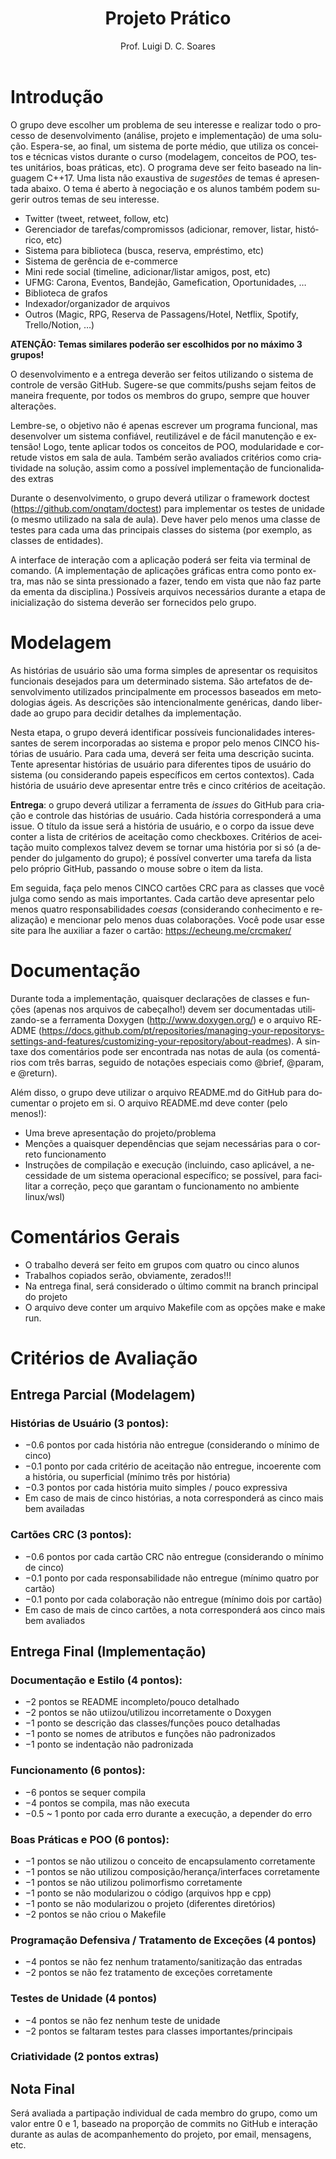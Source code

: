 #+author: Prof. Luigi D. C. Soares
#+title: Projeto Prático

#+startup: entitiespretty
#+options: toc:nil title:nil

#+language: pt
#+latex_class: article
#+latex_class_options: [11pt]
#+latex_header: \usepackage{xurl}
#+latex_header: \input{header.tex}

\begin{center}
    \Large\bfseries\thetitle{}
\end{center}

\setlist[1]{itemsep=-5pt}

* Introdução

O grupo deve escolher um problema de seu interesse e realizar todo o
processo de desenvolvimento (análise, projeto e implementação) de uma
solução. Espera-se, ao final, um sistema de porte médio, que utiliza
os conceitos e técnicas vistos durante o curso (modelagem, conceitos
de POO, testes unitários, boas práticas, etc). O programa deve ser
feito baseado na linguagem C++17. Uma lista não exaustiva de /sugestões/
de temas é apresentada abaixo. O tema é aberto à negociação e os
alunos também podem sugerir outros temas de seu interesse.

- Twitter (tweet, retweet, follow, etc)
- Gerenciador de tarefas/compromissos (adicionar, remover, listar, histórico, etc)
- Sistema para biblioteca (busca, reserva, empréstimo, etc)
- Sistema de gerência de e-commerce
- Mini rede social (timeline, adicionar/listar amigos, post, etc)
- UFMG: Carona, Eventos, Bandejão, Gamefication, Oportunidades, ...
- Biblioteca de grafos
- Indexador/organizador de arquivos
- Outros (Magic, RPG, Reserva de Passagens/Hotel, Netflix, Spotify, Trello/Notion, ...)

*ATENÇÃO: Temas similares poderão ser escolhidos por no máximo 3 grupos!*

O desenvolvimento e a entrega deverão ser feitos utilizando o sistema
de controle de versão GitHub. Sugere-se que commits/pushs sejam feitos
de maneira frequente, por todos os membros do grupo, sempre que houver
alterações.

Lembre-se, o objetivo não é apenas escrever um programa funcional, mas
desenvolver um sistema confiável, reutilizável e de fácil manutenção e
extensão! Logo, tente aplicar todos os conceitos de POO, modularidade
e corretude vistos em sala de aula. Também serão avaliados critérios
como criatividade na solução, assim como a possível implementação de
funcionalidades extras

Durante o desenvolvimento, o grupo deverá utilizar o framework doctest
(https://github.com/onqtam/doctest) para implementar os testes de
unidade (o mesmo utilizado na sala de aula). Deve haver pelo menos uma
classe de testes para cada uma das principais classes do sistema (por
exemplo, as classes de entidades).

A interface de interação com a aplicação poderá ser feita via terminal
de comando. (A implementação de aplicações gráficas entra como ponto
extra, mas não se sinta pressionado a fazer, tendo em vista que não
faz parte da ementa da disciplina.) Possíveis arquivos necessários
durante a etapa de inicialização do sistema deverão ser fornecidos
pelo grupo.

* Modelagem

As histórias de usuário são uma forma simples de apresentar os requisitos
funcionais desejados para um determinado sistema. São artefatos de
desenvolvimento utilizados principalmente em processos baseados em
metodologias ágeis. As descrições são intencionalmente genéricas,
dando liberdade ao grupo para decidir detalhes da implementação.

Nesta etapa, o grupo deverá identificar possíveis funcionalidades
interessantes de serem incorporadas ao sistema e propor pelo menos
CINCO histórias de usuário. Para cada uma, deverá ser feita uma
descrição sucinta. Tente apresentar histórias de usuário para
diferentes tipos de usuário do sistema (ou considerando papeis
específicos em certos contextos). Cada história de usuário deve
apresentar entre três e cinco critérios de aceitação.

*Entrega*: o grupo deverá utilizar a ferramenta de /issues/ do GitHub para
criação e controle das histórias de usuário. Cada história
corresponderá a uma issue. O título da issue será a história de
usuário, e o corpo da issue deve conter a lista de critérios de
aceitação como checkboxes. Critérios de aceitação muito complexos
talvez devem se tornar uma história por si só (a depender do
julgamento do grupo); é possível converter uma tarefa da lista pelo
próprio GitHub, passando o mouse sobre o item da lista.

Em seguida, faça pelo menos CINCO cartões CRC para as classes que você
julga como sendo as mais importantes. Cada cartão deve
apresentar pelo menos quatro responsabilidades /coesas/ (considerando
conhecimento e realização) e mencionar pelo menos duas
colaborações. Você pode usar esse site para lhe auxiliar a fazer o
cartão: https://echeung.me/crcmaker/

* Documentação

Durante toda a implementação, quaisquer declarações de
classes e funções (apenas nos arquivos de cabeçalho!) devem ser
documentadas utilizando-se a ferramenta Doxygen
(http://www.doxygen.org/) e o arquivo README
(https://docs.github.com/pt/repositories/managing-your-repositorys-settings-and-features/customizing-your-repository/about-readmes).
A sintaxe dos comentários pode ser encontrada nas notas de aula (os
comentários com três barras, seguido de notações especiais como
@brief, @param, e @return).

Além disso, o grupo deve utilizar o arquivo README.md do GitHub para
documentar o projeto em si. O arquivo README.md deve conter (pelo
menos!):

- Uma breve apresentação do projeto/problema
- Menções a quaisquer dependências que sejam necessárias para
  o correto funcionamento
- Instruções de compilação e execução (incluindo, caso aplicável, a
  necessidade de um sistema operacional específico; se possível, para
  facilitar a correção, peço que garantam o funcionamento no ambiente
  linux/wsl)

* Comentários Gerais

- O trabalho deverá ser feito em grupos com quatro ou cinco alunos
- Trabalhos copiados serão, obviamente, zerados!!!
- Na entrega final, será considerado o último commit na branch principal do projeto
- O arquivo deve conter um arquivo Makefile com as opções make e make run.

* Critérios de Avaliação

** Entrega Parcial (Modelagem)

*** Histórias de Usuário (3 pontos):
  - $-0.6$ pontos por cada história não entregue (considerando o mínimo de cinco)
  - $-0.1$ ponto por cada critério de aceitação não entregue,
    incoerente com a história, ou superficial (mínimo três por história)
  - $-0.3$ pontos por cada história muito simples / pouco expressiva
  - Em caso de mais de cinco histórias, a nota corresponderá as cinco
    mais bem availadas

*** Cartões CRC (3 pontos):
  - $-0.6$ pontos por cada cartão CRC não entregue (considerando o mínimo de cinco)
  - $-0.1$ ponto por cada responsabilidade não entregue (mínimo  quatro por cartão)
  - $-0.1$ ponto por cada colaboração não entregue (mínimo dois por cartão)
  - Em caso de mais de cinco cartões, a nota corresponderá aos cinco
    mais bem avaliados
    
** Entrega Final (Implementação)

*** Documentação e Estilo (4 pontos):
- $-2$ pontos se README incompleto/pouco detalhado
- $-2$ pontos se não utiizou/utilizou incorretamente o Doxygen
- $-1$ ponto se descrição das classes/funções pouco detalhadas
- $-1$ ponto se nomes de atributos e funções não padronizados
- $-1$ ponto se indentação não padronizada

*** Funcionamento (6 pontos):
- $-6$ pontos se sequer compila
- $-4$ pontos se compila, mas não executa
- $-0.5$ ~ $1$ ponto por cada erro durante a execução, a depender do erro
  
*** Boas Práticas e POO (6 pontos):
- $-1$ pontos se não utilizou o conceito de encapsulamento corretamente
- $-1$ pontos se não utilizou composição/herança/interfaces corretamente
- $-1$ pontos se não utilizou polimorfismo corretamente
- $-1$ ponto se não modularizou o código (arquivos hpp e cpp)
- $-1$ ponto se não modularizou o projeto (diferentes diretórios)
- $-2$ pontos se não criou o Makefile

*** Programação Defensiva / Tratamento de Exceções (4 pontos)
- $-4$ pontos se não fez nenhum tratamento/sanitização das entradas
- $-2$ pontos se não fez tratamento de exceções corretamente
  
*** Testes de Unidade (4 pontos)
- $-4$ pontos se não fez nenhum teste de unidade
- $-2$ pontos se faltaram testes para classes importantes/principais

*** Criatividade (2 pontos extras)

** Nota Final

Será avaliada a partipação individual de cada membro do grupo, como um
valor entre $0$ e $1$, baseado na proporção de commits no GitHub e
interação durante as aulas de acompanhemento do projeto, por email,
mensagens, etc.
